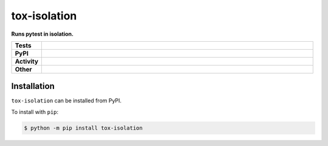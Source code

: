 ##############
tox-isolation
##############

.. start short_desc

**Runs pytest in isolation.**

.. end short_desc


.. start shields

.. list-table::
	:stub-columns: 1
	:widths: 10 90

	* - Tests
	  - |travis| |actions_windows| |actions_macos| |codefactor| |pre_commit_ci|
	* - PyPI
	  - |pypi-version| |supported-versions| |supported-implementations| |wheel|
	* - Activity
	  - |commits-latest| |commits-since| |maintained|
	* - Other
	  - |license| |language| |requires| |pre_commit|



.. |travis| image:: https://img.shields.io/travis/com/domdfcoding/tox-isolation/master?logo=travis
	:target: https://travis-ci.com/domdfcoding/tox-isolation
	:alt: Travis Build Status

.. |actions_windows| image:: https://github.com/domdfcoding/tox-isolation/workflows/Windows%20Tests/badge.svg
	:target: https://github.com/domdfcoding/tox-isolation/actions?query=workflow%3A%22Windows+Tests%22
	:alt: Windows Tests Status

.. |actions_macos| image:: https://github.com/domdfcoding/tox-isolation/workflows/macOS%20Tests/badge.svg
	:target: https://github.com/domdfcoding/tox-isolation/actions?query=workflow%3A%22macOS+Tests%22
	:alt: macOS Tests Status

.. |requires| image:: https://requires.io/github/domdfcoding/tox-isolation/requirements.svg?branch=master
	:target: https://requires.io/github/domdfcoding/tox-isolation/requirements/?branch=master
	:alt: Requirements Status

.. |codefactor| image:: https://img.shields.io/codefactor/grade/github/domdfcoding/tox-isolation?logo=codefactor
	:target: https://www.codefactor.io/repository/github/domdfcoding/tox-isolation
	:alt: CodeFactor Grade

.. |pypi-version| image:: https://img.shields.io/pypi/v/tox-isolation
	:target: https://pypi.org/project/tox-isolation/
	:alt: PyPI - Package Version

.. |supported-versions| image:: https://img.shields.io/pypi/pyversions/tox-isolation?logo=python&logoColor=white
	:target: https://pypi.org/project/tox-isolation/
	:alt: PyPI - Supported Python Versions

.. |supported-implementations| image:: https://img.shields.io/pypi/implementation/tox-isolation
	:target: https://pypi.org/project/tox-isolation/
	:alt: PyPI - Supported Implementations

.. |wheel| image:: https://img.shields.io/pypi/wheel/tox-isolation
	:target: https://pypi.org/project/tox-isolation/
	:alt: PyPI - Wheel

.. |license| image:: https://img.shields.io/github/license/domdfcoding/tox-isolation
	:target: https://github.com/domdfcoding/tox-isolation/blob/master/LICENSE
	:alt: License

.. |language| image:: https://img.shields.io/github/languages/top/domdfcoding/tox-isolation
	:alt: GitHub top language

.. |commits-since| image:: https://img.shields.io/github/commits-since/domdfcoding/tox-isolation/v0.0.0
	:target: https://github.com/domdfcoding/tox-isolation/pulse
	:alt: GitHub commits since tagged version

.. |commits-latest| image:: https://img.shields.io/github/last-commit/domdfcoding/tox-isolation
	:target: https://github.com/domdfcoding/tox-isolation/commit/master
	:alt: GitHub last commit

.. |maintained| image:: https://img.shields.io/maintenance/yes/2020
	:alt: Maintenance

.. |pre_commit| image:: https://img.shields.io/badge/pre--commit-enabled-brightgreen?logo=pre-commit&logoColor=white
	:target: https://github.com/pre-commit/pre-commit
	:alt: pre-commit

.. |pre_commit_ci| image:: https://results.pre-commit.ci/badge/github/domdfcoding/tox-isolation/master.svg
	:target: https://results.pre-commit.ci/latest/github/domdfcoding/tox-isolation/master
	:alt: pre-commit.ci status

.. end shields

Installation
--------------

.. start installation

``tox-isolation`` can be installed from PyPI.

To install with ``pip``:

.. code-block:: bash

	$ python -m pip install tox-isolation

.. end installation

